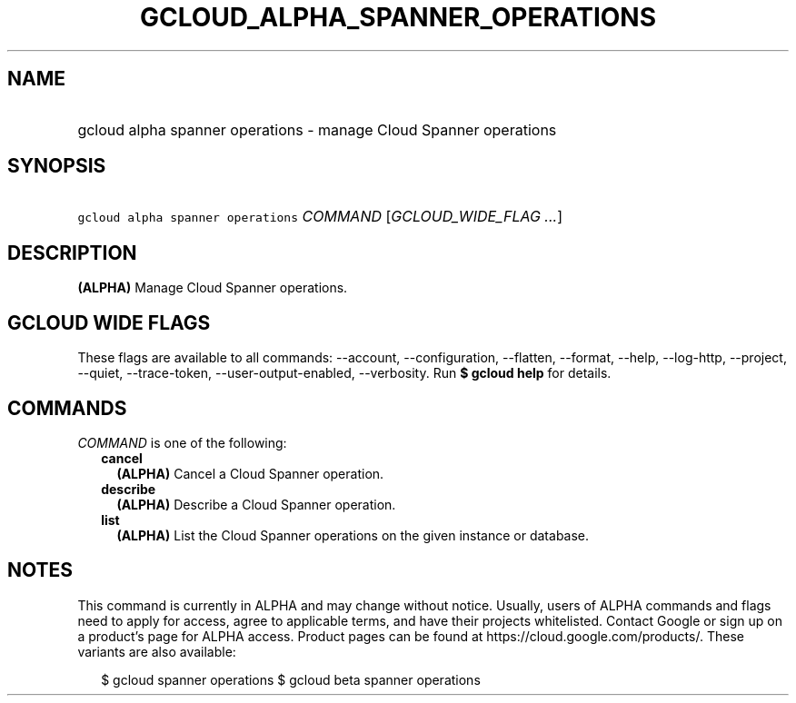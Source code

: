 
.TH "GCLOUD_ALPHA_SPANNER_OPERATIONS" 1



.SH "NAME"
.HP
gcloud alpha spanner operations \- manage Cloud Spanner operations



.SH "SYNOPSIS"
.HP
\f5gcloud alpha spanner operations\fR \fICOMMAND\fR [\fIGCLOUD_WIDE_FLAG\ ...\fR]



.SH "DESCRIPTION"

\fB(ALPHA)\fR Manage Cloud Spanner operations.



.SH "GCLOUD WIDE FLAGS"

These flags are available to all commands: \-\-account, \-\-configuration,
\-\-flatten, \-\-format, \-\-help, \-\-log\-http, \-\-project, \-\-quiet,
\-\-trace\-token, \-\-user\-output\-enabled, \-\-verbosity. Run \fB$ gcloud
help\fR for details.



.SH "COMMANDS"

\f5\fICOMMAND\fR\fR is one of the following:

.RS 2m
.TP 2m
\fBcancel\fR
\fB(ALPHA)\fR Cancel a Cloud Spanner operation.

.TP 2m
\fBdescribe\fR
\fB(ALPHA)\fR Describe a Cloud Spanner operation.

.TP 2m
\fBlist\fR
\fB(ALPHA)\fR List the Cloud Spanner operations on the given instance or
database.


.RE
.sp

.SH "NOTES"

This command is currently in ALPHA and may change without notice. Usually, users
of ALPHA commands and flags need to apply for access, agree to applicable terms,
and have their projects whitelisted. Contact Google or sign up on a product's
page for ALPHA access. Product pages can be found at
https://cloud.google.com/products/. These variants are also available:

.RS 2m
$ gcloud spanner operations
$ gcloud beta spanner operations
.RE

